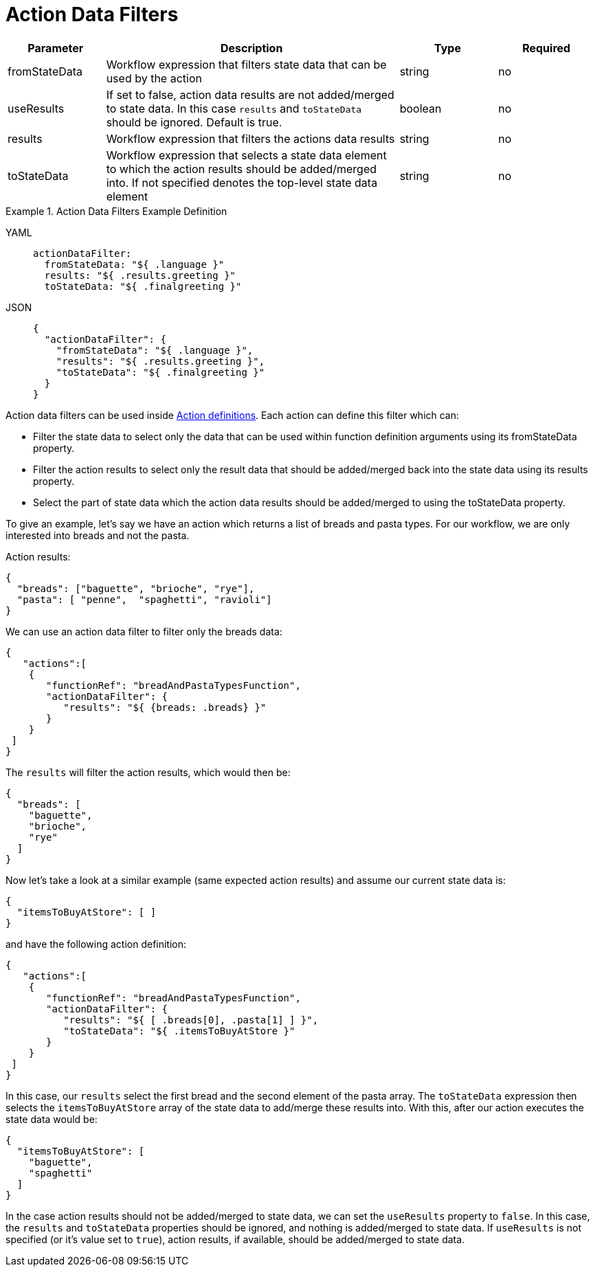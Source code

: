 = Action Data Filters

[cols="1,3,1,1"]
|===
|Parameter  |Description |Type |Required

|fromStateData
|Workflow expression that filters state data that can be used by the action
|string
|no

|useResults
|If set to false, action data results are not added/merged to state data. In this case `results` and `toStateData` should be ignored. Default is true.	
|boolean
|no

|results
|Workflow expression that filters the actions data results	
|string
|no

|toStateData
|Workflow expression that selects a state data element to which the action results should be added/merged into. If not specified denotes the top-level state data element	
|string
|no
|===

.Action Data Filters Example Definition
[tabs]
====
YAML::
+
--
[source,yaml]
----
actionDataFilter:
  fromStateData: "${ .language }"
  results: "${ .results.greeting }"
  toStateData: "${ .finalgreeting }"
----
--
JSON::
+
--
[source,json]
----
{
  "actionDataFilter": {
    "fromStateData": "${ .language }",
    "results": "${ .results.greeting }",
    "toStateData": "${ .finalgreeting }"
  }
}
----
--
====

Action data filters can be used inside xref:spec/structure/state_definitions/action.adoc[Action definitions]. Each action can define this filter which can:

- Filter the state data to select only the data that can be used within function definition arguments using its fromStateData property.
- Filter the action results to select only the result data that should be added/merged back into the state data using its results property.
- Select the part of state data which the action data results should be added/merged to using the toStateData property.

To give an example, let's say we have an action which returns a list of breads and pasta types. For our workflow, we are only interested into breads and not the pasta.

Action results:

[source,json]
----
{
  "breads": ["baguette", "brioche", "rye"],
  "pasta": [ "penne",  "spaghetti", "ravioli"]
}
----

We can use an action data filter to filter only the breads data:

[source,json]
----
{
   "actions":[
    {
       "functionRef": "breadAndPastaTypesFunction",
       "actionDataFilter": {
          "results": "${ {breads: .breads} }"
       }
    }
 ]
}
----

The `results` will filter the action results, which would then be:

[source,json]
----
{
  "breads": [
    "baguette",
    "brioche",
    "rye"
  ]
}
----

Now let's take a look at a similar example (same expected action results) and assume our current state data is:

[source,json]
----
{
  "itemsToBuyAtStore": [ ]
}
----

and have the following action definition:

[source,json]
----
{
   "actions":[
    {
       "functionRef": "breadAndPastaTypesFunction",
       "actionDataFilter": {
          "results": "${ [ .breads[0], .pasta[1] ] }",
          "toStateData": "${ .itemsToBuyAtStore }"
       }
    }
 ]
}
----

In this case, our `results` select the first bread and the second element of the pasta array. The `toStateData` expression then selects the `itemsToBuyAtStore` array of the state data to add/merge these results into. With this, after our action executes the state data would be:

[source,json]
----
{
  "itemsToBuyAtStore": [
    "baguette",
    "spaghetti"
  ]
}
----

In the case action results should not be added/merged to state data, we can set the `useResults` property to `false`. In this case, the `results` and `toStateData` properties should be ignored, and nothing is added/merged to state data. If `useResults` is not specified (or it's value set to `true`), action results, if available, should be added/merged to state data.
